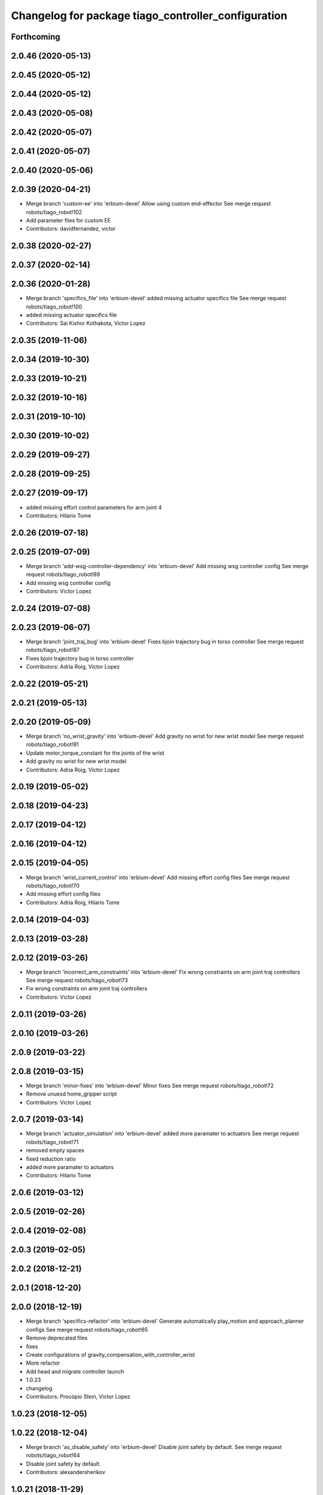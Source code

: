 ^^^^^^^^^^^^^^^^^^^^^^^^^^^^^^^^^^^^^^^^^^^^^^^^^^^^
Changelog for package tiago_controller_configuration
^^^^^^^^^^^^^^^^^^^^^^^^^^^^^^^^^^^^^^^^^^^^^^^^^^^^

Forthcoming
-----------

2.0.46 (2020-05-13)
-------------------

2.0.45 (2020-05-12)
-------------------

2.0.44 (2020-05-12)
-------------------

2.0.43 (2020-05-08)
-------------------

2.0.42 (2020-05-07)
-------------------

2.0.41 (2020-05-07)
-------------------

2.0.40 (2020-05-06)
-------------------

2.0.39 (2020-04-21)
-------------------
* Merge branch 'custom-ee' into 'erbium-devel'
  Allow using custom end-effector
  See merge request robots/tiago_robot!102
* Add parameter files for custom EE
* Contributors: davidfernandez, victor

2.0.38 (2020-02-27)
-------------------

2.0.37 (2020-02-14)
-------------------

2.0.36 (2020-01-28)
-------------------
* Merge branch 'specifics_file' into 'erbium-devel'
  added missing actuator specifics file
  See merge request robots/tiago_robot!100
* added missing actuator specifics file
* Contributors: Sai Kishor Kothakota, Victor Lopez

2.0.35 (2019-11-06)
-------------------

2.0.34 (2019-10-30)
-------------------

2.0.33 (2019-10-21)
-------------------

2.0.32 (2019-10-16)
-------------------

2.0.31 (2019-10-10)
-------------------

2.0.30 (2019-10-02)
-------------------

2.0.29 (2019-09-27)
-------------------

2.0.28 (2019-09-25)
-------------------

2.0.27 (2019-09-17)
-------------------
* added missing effort control parameters for arm joint 4
* Contributors: Hilario Tome

2.0.26 (2019-07-18)
-------------------

2.0.25 (2019-07-09)
-------------------
* Merge branch 'add-wsg-controller-dependency' into 'erbium-devel'
  Add missing wsg controller config
  See merge request robots/tiago_robot!89
* Add missing wsg controller config
* Contributors: Victor Lopez

2.0.24 (2019-07-08)
-------------------

2.0.23 (2019-06-07)
-------------------
* Merge branch 'joint_traj_bug' into 'erbium-devel'
  Fixes bjoin trajectory bug in torso controller
  See merge request robots/tiago_robot!87
* Fixes bjoin trajectory bug in torso controller
* Contributors: Adria Roig, Victor Lopez

2.0.22 (2019-05-21)
-------------------

2.0.21 (2019-05-13)
-------------------

2.0.20 (2019-05-09)
-------------------
* Merge branch 'no_wrist_gravity' into 'erbium-devel'
  Add gravity no wrist for new wrist model
  See merge request robots/tiago_robot!81
* Update motor_torque_constant for the joints of the wrist
* Add gravity no wrist for new wrist model
* Contributors: Adria Roig, Victor Lopez

2.0.19 (2019-05-02)
-------------------

2.0.18 (2019-04-23)
-------------------

2.0.17 (2019-04-12)
-------------------

2.0.16 (2019-04-12)
-------------------

2.0.15 (2019-04-05)
-------------------
* Merge branch 'wrist_current_control' into 'erbium-devel'
  Add missing effort config files
  See merge request robots/tiago_robot!70
* Add missing effort config files
* Contributors: Adria Roig, Hilario Tome

2.0.14 (2019-04-03)
-------------------

2.0.13 (2019-03-28)
-------------------

2.0.12 (2019-03-26)
-------------------
* Merge branch 'incorrect_arm_constraints' into 'erbium-devel'
  Fix wrong constraints on arm joint traj controllers
  See merge request robots/tiago_robot!73
* Fix wrong constraints on arm joint traj controllers
* Contributors: Victor Lopez

2.0.11 (2019-03-26)
-------------------

2.0.10 (2019-03-26)
-------------------

2.0.9 (2019-03-22)
------------------

2.0.8 (2019-03-15)
------------------
* Merge branch 'minor-fixes' into 'erbium-devel'
  Minor fixes
  See merge request robots/tiago_robot!72
* Remove unuesd home_gripper script
* Contributors: Victor Lopez

2.0.7 (2019-03-14)
------------------
* Merge branch 'actuator_simulation' into 'erbium-devel'
  added more paramater to actuators
  See merge request robots/tiago_robot!71
* removed empty spaces
* fixed reduction ratio
* added more paramater to actuators
* Contributors: Hilario Tome

2.0.6 (2019-03-12)
------------------

2.0.5 (2019-02-26)
------------------

2.0.4 (2019-02-08)
------------------

2.0.3 (2019-02-05)
------------------

2.0.2 (2018-12-21)
------------------

2.0.1 (2018-12-20)
------------------

2.0.0 (2018-12-19)
------------------
* Merge branch 'specifics-refactor' into 'erbium-devel'
  Generate automatically play_motion and approach_planner configs
  See merge request robots/tiago_robot!65
* Remove deprecated files
* fixes
* Create configurations of gravity_compensation_with_controller_wrist
* More refactor
* Add head and migrate controller launch
* 1.0.23
* changelog
* Contributors: Procópio Stein, Victor Lopez

1.0.23 (2018-12-05)
-------------------

1.0.22 (2018-12-04)
-------------------
* Merge branch 'as_disable_safety' into 'erbium-devel'
  Disable joint safety by default.
  See merge request robots/tiago_robot!64
* Disable joint safety by default.
* Contributors: alexandersherikov

1.0.21 (2018-11-29)
-------------------
* Merge branch 'as_safety' into 'erbium-devel'
  New joint safety parameters, add missing exec dependencies
  See merge request robots/tiago_robot!63
* Add dependency on pal_local_joint_control.
* New joint safety parameters, add missing exec dependencies
* Contributors: alexandersherikov

1.0.20 (2018-11-19)
-------------------

1.0.19 (2018-10-23)
-------------------

1.0.18 (2018-09-19)
-------------------

1.0.17 (2018-09-17)
-------------------

1.0.16 (2018-08-06)
-------------------

1.0.15 (2018-08-06)
-------------------

1.0.14 (2018-08-01)
-------------------

1.0.13 (2018-08-01)
-------------------

1.0.12 (2018-07-30)
-------------------

1.0.11 (2018-07-13)
-------------------
* Add missing simple_grasping_action dependency for hey5 launch
* Contributors: Victor Lopez

1.0.10 (2018-07-10)
-------------------
* Merge branch 'no_control' into 'erbium-devel'
  No control
  See merge request robots/tiago_robot!52
* Add no control local params for torso
* Add no control local config files
* Contributors: Adrià Roig, Hilario Tome

1.0.9 (2018-05-24)
------------------
* Merge branch 'model_utils' into 'erbium-devel'
  refactoring local joint control
  See merge request robots/tiago_robot!51
* working gravity compensation on robot after pal_local_joint control refactor
* refactoring local joint control
* Contributors: Hilario Tome

1.0.8 (2018-05-02)
------------------

1.0.7 (2018-05-02)
------------------
* Merge branch 'iron-config' into 'erbium-devel'
  Remove arm controllers for Tiago Iron
  See merge request robots/tiago_robot!49
* Remove arm controllers for Tiago Iron
* Merge branch 'remove-chessboard' into 'erbium-devel'
  Remove chessboard, it's a separate entity now
  See merge request robots/tiago_robot!47
* Remove chessboard, it's a separate entity now
* Contributors: Hilario Tome, Victor Lopez, davidfernandez

1.0.6 (2018-04-10)
------------------
* Merge branch 'extra-joints-torque-state-controller' into 'erbium-devel'
  Use extra joints on torque_state_controller
  See merge request robots/tiago_robot!41
* Use extra joints on torque_state_controller
* Contributors: Hilario Tome, Victor Lopez

1.0.5 (2018-03-29)
------------------
* Add new extra joints
* Contributors: Jordan Palacios

1.0.4 (2018-03-26)
------------------
* Merge branch 'recover-chessboard-tiago' into 'erbium-devel'
  Recover chessboard tiago
  See merge request robots/tiago_robot!38
* Revert "remove unused files"
  This reverts commit e50aca81d55736b99e108bb90d681862be39c028.
* Merge branch 'wbc-erbium' into 'erbium-devel'
  WBC erbium
  See merge request robots/tiago_robot!37
* Remove unnecessary launch file
* Contributors: Adria Roig, Jordi Pages, Victor Lopez

1.0.3 (2018-03-16)
------------------
* fixed typo in local joint control, commented out rpc
* Contributors: Hilario Tome

1.0.2 (2018-03-06)
------------------
* Publish_cmd to true, and deprecate publish_wheel_data
* Contributors: Victor Lopez

1.0.1 (2018-02-22)
------------------
* Add gravity_compensation_controller as run depend
* Contributors: Adria Roig

1.0.0 (2018-02-21)
------------------
* changed scaling gains to one for direct effort control
* Fix gravity compensation issues
* added more configuration files for local joint control
* Contributors: Adria Roig, Hilario Tome

0.0.46 (2018-02-20)
-------------------
* added extra wbc controller to mode blacklist and started to add local joint control configuration files
* removed wbc loading from titanium and steel controller launch files
* Contributors: Hilario Tome

0.0.45 (2018-02-08)
-------------------

0.0.44 (2018-02-06)
-------------------

0.0.43 (2018-01-24)
-------------------
* include launch file now in pal_gripper package
* remove no longer needed installation rule
* remove unused files
* Contributors: Jordi Pages

0.0.42 (2017-12-01)
-------------------
* added publish odom option in controller yaml
* Contributors: Procópio Stein

0.0.41 (2017-10-31)
-------------------

0.0.40 (2017-10-27)
-------------------

0.0.39 (2017-07-12)
-------------------

0.0.38 (2017-05-16)
-------------------

0.0.37 (2017-05-05)
-------------------

0.0.36 (2017-04-24)
-------------------
* Allow multiple Tiago to use the navigation stack
* Contributors: davidfernandez

0.0.35 (2016-12-21)
-------------------

0.0.34 (2016-11-06)
-------------------

0.0.33 (2016-11-04)
-------------------
* launch current_limit_controller of the gripper
* Contributors: Jordi Pages

0.0.32 (2016-10-26)
-------------------

0.0.31 (2016-10-14)
-------------------
* 0.0.30
* Update changelog
* Add missing dependencies
* modify package description
* add myself as maintainer
* add myself as maintainer
* 0.0.29
* Update changelog
* 0.0.28
* Update changelog
* 0.0.27
* Update changelog
* Removing shadow hand controllers
* 0.0.26
* Update changelog
* 0.0.25
* Update changelog
* 0.0.24
* changelog
* 0.0.23
* Update changelog
* 0.0.22
* Update changelog
* 0.0.21
* Update changelog
* Add imu_controller.launch
* 0.0.20
* Update changelog
* Remove wbc dependencies
* 0.0.19
* Update changelog
* Final values after testing in real robot
* Update gravity compensation parameters to new format
* 0.0.18
* changelog
* enable preserve_turning_radius
* enable wheel_data pub in mobile_base_controller
* 0.0.17
* changelog
* 0.0.16
* Update changelog
* Fix typo/copypaste on adding torso1 joint and 2 joint instead of gripper jointS
* 0.0.15
* Update changelog
* Add fake parallel gripper controller launch with only one joint
* 0.0.14
* Update changelog
* 0.0.13
* Update changelog
* Contributors: Jeremie Deray, Jordi Pages, Sam Pfeiffer, Victor Lopez


0.0.30 (2016-10-13)
-------------------
* Add missing dependencies
* modify package description
* add myself as maintainer
* add myself as maintainer
* Contributors: Jordi Pages, Victor Lopez

0.0.29 (2016-07-28)
-------------------

0.0.28 (2016-07-28)
-------------------

0.0.27 (2016-07-19)
-------------------
* Removing shadow hand controllers
* Contributors: Sam Pfeiffer

0.0.26 (2016-07-08)
-------------------

0.0.25 (2016-06-28)
-------------------

0.0.24 (2016-06-15)
-------------------

0.0.23 (2016-06-15)
-------------------

0.0.22 (2016-06-15)
-------------------

0.0.21 (2016-06-15)
-------------------
* Add imu_controller.launch
* Contributors: Victor Lopez

0.0.20 (2016-06-14)
-------------------
* Remove wbc dependencies
* Contributors: Victor Lopez

0.0.19 (2016-06-14)
-------------------
* Final values after testing in real robot
* Update gravity compensation parameters to new format
* Contributors: Sam Pfeiffer

0.0.18 (2016-06-14)
-------------------
* enable preserve_turning_radius
* enable wheel_data pub in mobile_base_controller
* Contributors: Jeremie Deray

0.0.17 (2016-06-13)
-------------------

0.0.16 (2016-06-13)
-------------------
* Fix typo/copypaste on adding torso1 joint and 2 joint instead of gripper jointS
* Contributors: Sam Pfeiffer

0.0.15 (2016-06-13)
-------------------
* Add fake parallel gripper controller launch with only one joint
* Contributors: Sam Pfeiffer

0.0.14 (2016-06-10)
-------------------

0.0.13 (2016-06-10)
-------------------

0.0.12 (2016-06-07)
-------------------
* Separating launch of joint_state_controller and force_torque_controller
* Contributors: Sam Pfeiffer

0.0.11 (2016-06-03)
-------------------
* Remove extra joints as the casters are not published anymore
* 0.0.10
* Updated changelog
* 0.0.9
* Update changelog
* 0.0.8
* Update changelog
* Add missing wbc dependencies to tiago_controller_configuration
  refs #13364
* 0.0.7
* Update changelog
* 0.0.6
* Update changelogs
* Fixed wheel sleeping in gazebo, and added head transmission (This can break the real robot if a blacklist is not implemented in pal_ros_control
* 0.0.5
* Update changelog
* Adding new defaults for TIAGo
  Current limit controller for the wheels.
  Soften on effort values config for a specific robot.
* launch Diff drive controller multipliers
* Removing specific current controller for wrist as the full arm one works already
* Compensate low force of joint 2
* tune parameters
* fix sign of arm 4
* Add gravity and wbc controllers load on boot
* remove hey5 hand from URDF
* Add extra_joints spec for joint state controller
  Only in hardware deployments: Load set of extra joints to be published as
  dummies by the joint_state_controller.
* Update finger pids so the hand works with PAL Hand plugin in gazebo
* Update with all joints until the grav compensation is fixed
  Add wrist controller
* Contributors: Adolfo Rodriguez Tsouroukdissian, Bence Magyar, Hilario Tome, Jeremie Deray, Sam Pfeiffer, Victor Lopez, jordi.pages@pal-robotics.com

0.0.4 (2015-05-20)
------------------
* Add current limit controller
* Fix name of spawner
* Add hand controller launch and config file
* Remove ref to hand
* Gravity compensation config & launch file
* Adding tiago_shadow, tiago with shadow lite hand (! no dependency on shadow packages on purpose!)
* Add install rule for home_gripper.py
* Contributors: Bence Magyar

0.0.3 (2015-04-15)
------------------

0.0.2 (2015-04-15)
------------------
* Move play_motion to controller launch files, update dependencies accordingly
* Add iron to startup
* Reduce acceleration limits
* add missing components for titanium+chessboard
* Add script to automatically open gripper
* Changes to fix finger shaking. Much better than before.
* Use steel and titanium tiago, launch files parametrized
* Change gripper joint names and add pids
* Change finger names and add controller + first gains
* Finetune of pids to prevent head shaking
* Add separate joint traj cont constraints for head
* Contributors: Bence Magyar, Enrique Fernandez, Jordi Pages

0.0.1 (2015-01-20)
------------------
* Load joint traj controllers config file
* Install config and launch files
* Add 0 pids for fingers
* Update inertias, Center of Mass' and related pids
  Hand commented until it works on gazebo
* Add tiago_bringup and tiago_controller_configuration
* Contributors: Bence Magyar
